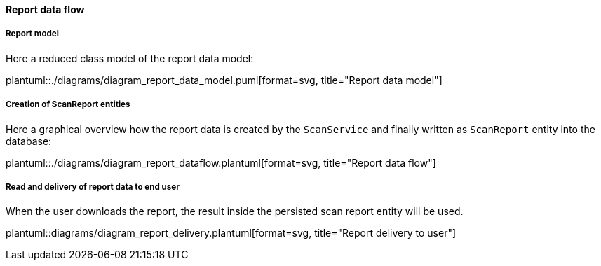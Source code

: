// SPDX-License-Identifier: MIT
[[section-shared-concepts-report-dataflow]]
==== Report data flow

===== Report model
Here a reduced class model of the report data model:

plantuml::./diagrams/diagram_report_data_model.puml[format=svg, title="Report data model"] 

===== Creation of ScanReport entities
Here a graphical overview how the report data is created by the `ScanService` and 
finally written as `ScanReport` entity into the database:

plantuml::./diagrams/diagram_report_dataflow.plantuml[format=svg, title="Report data flow"] 

===== Read and delivery of report data to end user
When the user downloads the report, the result inside the persisted scan report entity will be used.

plantuml::diagrams/diagram_report_delivery.plantuml[format=svg, title="Report delivery to user"] 


